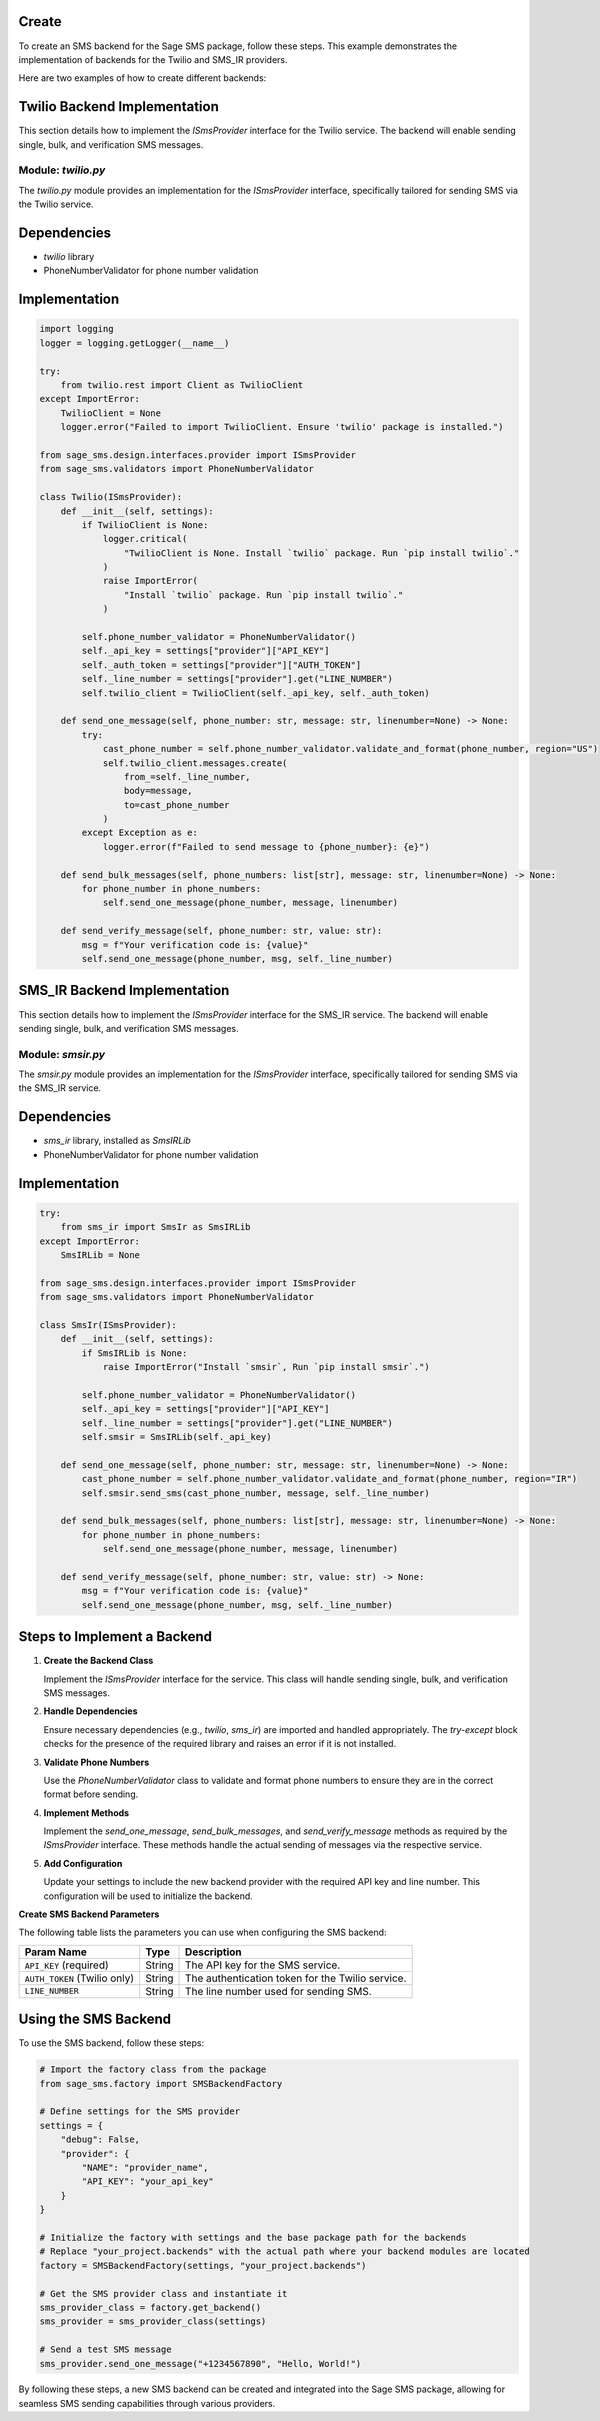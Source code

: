 .. _creating-backends:

Create
=======================

To create an SMS backend for the Sage SMS package, follow these steps. This example demonstrates the implementation of backends for the Twilio and SMS_IR providers.

Here are two examples of how to create different backends:

Twilio Backend Implementation
=============================

This section details how to implement the `ISmsProvider` interface for the Twilio service. The backend will enable sending single, bulk, and verification SMS messages.

Module: `twilio.py`
-------------------

The `twilio.py` module provides an implementation for the `ISmsProvider` interface, specifically tailored for sending SMS via the Twilio service.

Dependencies
============

- `twilio` library
- PhoneNumberValidator for phone number validation

Implementation
==============

.. code-block:: python

    import logging
    logger = logging.getLogger(__name__)

    try:
        from twilio.rest import Client as TwilioClient
    except ImportError:
        TwilioClient = None
        logger.error("Failed to import TwilioClient. Ensure 'twilio' package is installed.")

    from sage_sms.design.interfaces.provider import ISmsProvider
    from sage_sms.validators import PhoneNumberValidator

    class Twilio(ISmsProvider):
        def __init__(self, settings):
            if TwilioClient is None:
                logger.critical(
                    "TwilioClient is None. Install `twilio` package. Run `pip install twilio`."
                )
                raise ImportError(
                    "Install `twilio` package. Run `pip install twilio`."
                )

            self.phone_number_validator = PhoneNumberValidator()
            self._api_key = settings["provider"]["API_KEY"]
            self._auth_token = settings["provider"]["AUTH_TOKEN"]
            self._line_number = settings["provider"].get("LINE_NUMBER")
            self.twilio_client = TwilioClient(self._api_key, self._auth_token)

        def send_one_message(self, phone_number: str, message: str, linenumber=None) -> None:
            try:
                cast_phone_number = self.phone_number_validator.validate_and_format(phone_number, region="US")
                self.twilio_client.messages.create(
                    from_=self._line_number,
                    body=message,
                    to=cast_phone_number
                )
            except Exception as e:
                logger.error(f"Failed to send message to {phone_number}: {e}")

        def send_bulk_messages(self, phone_numbers: list[str], message: str, linenumber=None) -> None:
            for phone_number in phone_numbers:
                self.send_one_message(phone_number, message, linenumber)

        def send_verify_message(self, phone_number: str, value: str):
            msg = f"Your verification code is: {value}"
            self.send_one_message(phone_number, msg, self._line_number)

SMS_IR Backend Implementation
=============================

This section details how to implement the `ISmsProvider` interface for the SMS_IR service. The backend will enable sending single, bulk, and verification SMS messages.

Module: `smsir.py`
-------------------

The `smsir.py` module provides an implementation for the `ISmsProvider` interface, specifically tailored for sending SMS via the SMS_IR service.

Dependencies
============

- `sms_ir` library, installed as `SmsIRLib`
- PhoneNumberValidator for phone number validation

Implementation
==============

.. code-block:: python

    try:
        from sms_ir import SmsIr as SmsIRLib
    except ImportError:
        SmsIRLib = None

    from sage_sms.design.interfaces.provider import ISmsProvider
    from sage_sms.validators import PhoneNumberValidator

    class SmsIr(ISmsProvider):
        def __init__(self, settings):
            if SmsIRLib is None:
                raise ImportError("Install `smsir`, Run `pip install smsir`.")

            self.phone_number_validator = PhoneNumberValidator()
            self._api_key = settings["provider"]["API_KEY"]
            self._line_number = settings["provider"].get("LINE_NUMBER")
            self.smsir = SmsIRLib(self._api_key)

        def send_one_message(self, phone_number: str, message: str, linenumber=None) -> None:
            cast_phone_number = self.phone_number_validator.validate_and_format(phone_number, region="IR")
            self.smsir.send_sms(cast_phone_number, message, self._line_number)

        def send_bulk_messages(self, phone_numbers: list[str], message: str, linenumber=None) -> None:
            for phone_number in phone_numbers:
                self.send_one_message(phone_number, message, linenumber)

        def send_verify_message(self, phone_number: str, value: str) -> None:
            msg = f"Your verification code is: {value}"
            self.send_one_message(phone_number, msg, self._line_number)

Steps to Implement a Backend
=============================

1. **Create the Backend Class**

   Implement the `ISmsProvider` interface for the service. This class will handle sending single, bulk, and verification SMS messages.

2. **Handle Dependencies**

   Ensure necessary dependencies (e.g., `twilio`, `sms_ir`) are imported and handled appropriately. The `try-except` block checks for the presence of the required library and raises an error if it is not installed.

3. **Validate Phone Numbers**

   Use the `PhoneNumberValidator` class to validate and format phone numbers to ensure they are in the correct format before sending.

4. **Implement Methods**

   Implement the `send_one_message`, `send_bulk_messages`, and `send_verify_message` methods as required by the `ISmsProvider` interface. These methods handle the actual sending of messages via the respective service.

5. **Add Configuration**

   Update your settings to include the new backend provider with the required API key and line number. This configuration will be used to initialize the backend.

**Create SMS Backend Parameters**

The following table lists the parameters you can use when configuring the SMS backend:

.. list-table::
   :header-rows: 1

   * - Param Name
     - Type
     - Description
   * - ``API_KEY`` (required)
     - String
     - The API key for the SMS service.
   * - ``AUTH_TOKEN`` (Twilio only)
     - String
     - The authentication token for the Twilio service.
   * - ``LINE_NUMBER``
     - String
     - The line number used for sending SMS.

Using the SMS Backend
======================

To use the SMS backend, follow these steps:

.. code-block:: python

    # Import the factory class from the package
    from sage_sms.factory import SMSBackendFactory

    # Define settings for the SMS provider
    settings = {
        "debug": False,
        "provider": {
            "NAME": "provider_name",
            "API_KEY": "your_api_key"
        }
    }

    # Initialize the factory with settings and the base package path for the backends
    # Replace "your_project.backends" with the actual path where your backend modules are located
    factory = SMSBackendFactory(settings, "your_project.backends")

    # Get the SMS provider class and instantiate it
    sms_provider_class = factory.get_backend()
    sms_provider = sms_provider_class(settings)

    # Send a test SMS message
    sms_provider.send_one_message("+1234567890", "Hello, World!")

By following these steps, a new SMS backend can be created and integrated into the Sage SMS package, allowing for seamless SMS sending capabilities through various providers.
